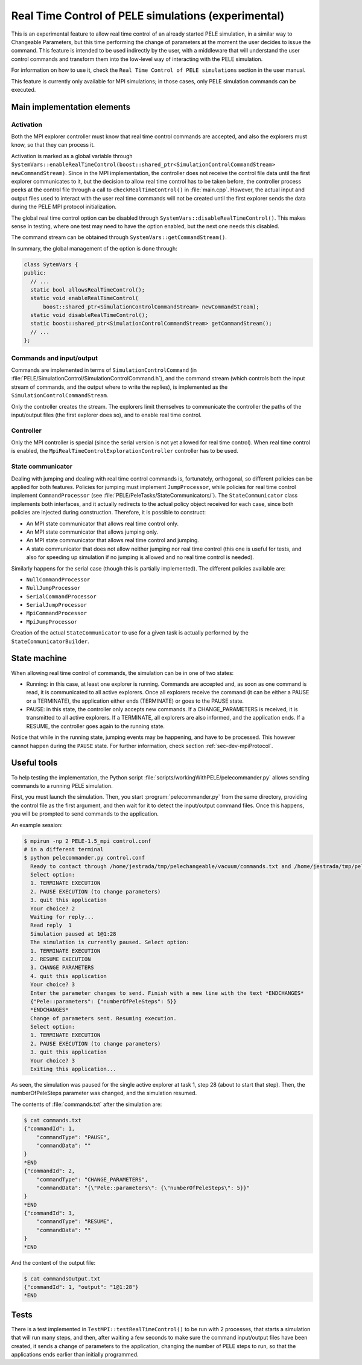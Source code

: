 .. _sec-dev-realTimeControl:

****************************************************
Real Time Control of PELE simulations (experimental)
****************************************************

This is an experimental feature to allow real time control of an already started PELE simulation, in a similar way to Changeable Parameters, but this time performing the change of parameters at the moment the user decides to issue the command. This feature is intended to be used indirectly by the user, with a middleware that will understand the user control commands and transform them into the low-level way of interacting with the PELE simulation.

For information on how to use it, check the ``Real Time Control of PELE simulations`` section in the user manual.

This feature is currently only available for MPI simulations; in those cases, only PELE simulation commands can be executed.

Main implementation elements
============================

Activation
----------

Both the MPI explorer controller must know that real time control commands are accepted, and also the explorers must know, so that they can process it.

Activation is marked as a global variable through ``SystemVars::enableRealTimeControl(boost::shared_ptr<SimulationControlCommandStream> newCommandStream)``. Since in the MPI implementation, the controller does not receive the control file data until the first explorer communicates to it, but the decision to allow real time control has to be taken before, the controller process peeks at the control file through a call to ``checkRealTimeControl()`` in :file:`main.cpp`. However, the actual input and output files used to interact with the user real time commands will not be created until the first explorer sends the data during the PELE MPI protocol initialization.

The global real time control option can be disabled through ``SystemVars::disableRealTimeControl()``. This makes sense in testing, where one test may need to have the option enabled, but the next one needs this disabled.

The command stream can be obtained through ``SystemVars::getCommandStream()``.

In summary, the global management of the option is done through:

.. code-block:: c++

  class SytemVars {
  public:
    // ...
    static bool allowsRealTimeControl();
    static void enableRealTimeControl(
	boost::shared_ptr<SimulationControlCommandStream> newCommandStream);
    static void disableRealTimeControl();
    static boost::shared_ptr<SimulationControlCommandStream> getCommandStream();
    // ...
  };

Commands and input/output
-------------------------

Commands are implemented in terms of ``SimulationControlCommand`` (in :file:`PELE/SimulationControl/SimulationControlCommand.h`), and the command stream (which controls both the input stream of commands, and the output where to write the replies), is implemented as the ``SimulationControlCommandStream``.

Only the controller creates the stream. The explorers limit themselves to communicate the controller the paths of the input/output files (the first explorer does so), and to enable real time control.

Controller
----------

Only the MPI controller is special (since the serial version is not yet allowed for real time control). When real time control is enabled, the ``MpiRealTimeControlExplorationController`` controller has to be used.

State communicator
------------------

Dealing with jumping and dealing with real time control commands is, fortunately, orthogonal, so different policies can be applied for both features. Policies for jumping must implement ``JumpProcessor``, while policies for real time control implement ``CommandProcessor`` (see :file:`PELE/PeleTasks/StateCommunicators/`). The ``StateCommunicator`` class implements both interfaces, and it actually redirects to the actual policy object received for each case, since both policies are injected during construction. Therefore, it is possible to construct:

- An MPI state communicator that allows real time control only.
- An MPI state communicator that allows jumping only.
- An MPI state communicator that allows real time control and jumping.
- A state communicator that does not allow neither jumping nor real time control (this one is useful for tests, and also for speeding up simulation if no jumping is allowed and no real time control is needed).

Similarly happens for the serial case (though this is partially implemented). The different policies available are:

- ``NullCommandProcessor``
- ``NullJumpProcessor``
- ``SerialCommandProcessor``
- ``SerialJumpProcessor``
- ``MpiCommandProcessor``
- ``MpiJumpProcessor``

Creation of the actual ``StateCommunicator`` to use for a given task is actually performed by the ``StateCommunicatorBuilder``.

State machine
=============

When allowing real time control of commands, the simulation can be in one of two states:

- Running: in this case, at least one explorer is running. Commands are accepted and, as soon as one command is read, it is communicated to all active explorers. Once all explorers receive the command (it can be either a PAUSE or a TERMINATE), the application either ends (TERMINATE) or goes to the PAUSE state.
- PAUSE: in this state, the controller only accepts new commands. If a CHANGE_PARAMETERS is received, it is transmitted to all active explorers. If a TERMINATE, all explorers are also informed, and the application ends. If a RESUME, the controller goes again to the running state.

Notice that while in the running state, jumping events may be happening, and have to be processed. This however cannot happen during the ``PAUSE`` state. For further information, check section :ref:`sec-dev-mpiProtocol`.

Useful tools
============

To help testing the implementation, the Python script :file:`scripts/workingWithPELE/pelecommander.py` allows sending commands to a running PELE simulation.

First, you must launch the simulation. Then, you start :program:`pelecommander.py` from the same directory, providing the control file as the first argument, and then wait for it to detect the input/output command files. Once this happens, you will be prompted to send commands to the application.

An example session:

.. code-block:: console

  $ mpirun -np 2 PELE-1.5_mpi control.conf
  # in a different terminal
  $ python pelecommander.py control.conf
    Ready to contact through /home/jestrada/tmp/pelechangeable/vacuum/commands.txt and /home/jestrada/tmp/pelechangeable/vacuum/commandsOutput.txt
    Select option:
    1. TERMINATE EXECUTION
    2. PAUSE EXECUTION (to change parameters)
    3. quit this application
    Your choice? 2
    Waiting for reply...
    Read reply  1
    Simulation paused at 1@1:28
    The simulation is currently paused. Select option:
    1. TERMINATE EXECUTION
    2. RESUME EXECUTION
    3. CHANGE PARAMETERS
    4. quit this application
    Your choice? 3
    Enter the parameter changes to send. Finish with a new line with the text *ENDCHANGES*
    {"Pele::parameters": {"numberOfPeleSteps": 5}}  
    *ENDCHANGES*
    Change of parameters sent. Resuming execution.
    Select option:
    1. TERMINATE EXECUTION
    2. PAUSE EXECUTION (to change parameters)
    3. quit this application
    Your choice? 3
    Exiting this application...

As seen, the simulation was paused for the single active explorer at task 1, step 28 (about to start that step). Then, the numberOfPeleSteps parameter was changed, and the simulation resumed.

The contents of :file:`commands.txt` after the simulation are:

.. code-block:: console

    $ cat commands.txt 
    {"commandId": 1,
	"commandType": "PAUSE",
	"commandData": ""
    }
    *END
    {"commandId": 2,
	"commandType": "CHANGE_PARAMETERS",
	"commandData": "{\"Pele::parameters\": {\"numberOfPeleSteps\": 5}}"
    }
    *END
    {"commandId": 3,
	"commandType": "RESUME",
	"commandData": ""
    }
    *END

And the content of the output file:

.. code-block:: console

    $ cat commandsOutput.txt 
    {"commandId": 1, "output": "1@1:28"}
    *END

Tests
=====

There is a test implemented in ``TestMPI::testRealTimeControl()`` to be run with 2 processes, that starts a simulation that will run many steps, and then, after waiting a few seconds to make sure the command input/output files have been created, it sends a change of parameters to the application, changing the number of PELE steps to run, so that the applications ends earlier than initially programmed.

